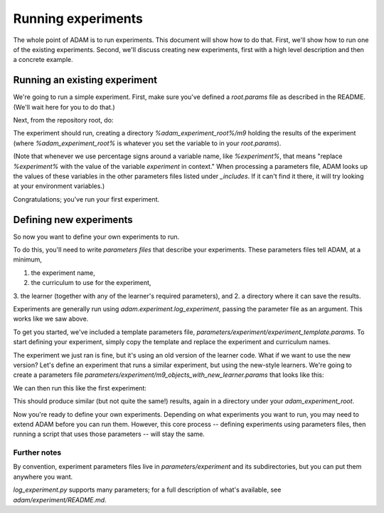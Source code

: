 ###################
Running experiments
###################

The whole point of ADAM is to run experiments. This document will show how to do that. First, we'll show how to run one
of the existing experiments. Second, we'll discuss creating new experiments, first with a high level description and
then a concrete example.

******************************
Running an existing experiment
******************************

We're going to run a simple experiment. First, make sure you've defined a `root.params` file as described in the README.
(We'll wait here for you to do that.)

Next, from the repository root, do:

.. code-block:: shell
   python adam/experiment/log_experiment.py parameters/experiment/m9/objects.params

The experiment should run, creating a directory `%adam_experiment_root%/m9` holding the results of the experiment
(where `%adam_experiment_root%` is whatever you set the variable to in your `root.params`).

(Note that whenever we use percentage signs around a variable name, like `%experiment%`, that means "replace
`%experiment%` with the value of the variable `experiment` in context."
When processing a parameters file, ADAM looks up the values of these variables
in the other parameters files listed under `_includes`.
If it can't find it there, it will try looking at your environment variables.)

Congratulations; you've run your first experiment.

************************
Defining new experiments
************************

So now you want to define your own experiments to run.

To do this, you'll need to write *parameters files* that describe your experiments.
These parameters files tell ADAM, at a minimum,

1. the experiment name,
2. the curriculum to use for the experiment,
3. the learner (together with any of the learner's required parameters), and
2. a directory where it can save the results.

Experiments are generally run using `adam.experiment.log_experiment`, passing the parameter file as an argument. This
works like we saw above.

To get you started, we've included a template parameters file, `parameters/experiment/experiment_template.params`.
To start defining your experiment, simply copy the template and replace the experiment and curriculum names.

The experiment we just ran is fine, but it's using an old version of the learner code.
What if we want to use the new version?
Let's define an experiment that runs a similar experiment, but using the new-style learners.
We're going to create a parameters file `parameters/experiment/m9_objects_with_new_learner.params` that looks like this:

.. code-block:: yaml
   _includes:
      - "../root.params"

   # Meta parameters: Where to store the experiment results, and what results to collect
   experiment: "m9-objects-with-new-learner"
   experiment_group_dir: '%adam_experiment_root%/%experiment%'

   # Some potentially useful (but optional) parameters
   # that control *how much* and *what kind of* output the experiment will produce
   hypothesis_log_dir: "%experiment_group_dir%/hypotheses"
   include_image_links: true

   sort_learner_descriptions_by_length: True
   num_pretty_descriptions: 5

   # The curriculum to use in the experiment
   curriculum: "m9-objects"

   # The language to use in the experiment
   language_mode: ENGLISH

   # The learner setup to use in the experiment
   # As a default, we include learners for every role, using subset where available
   learner: "integrated-learner-params"
   object_learner:
      learner_type: "subset"
   attibute_learner:
      learner_type: "none"
   relation_learner:
      learner_type: "none"
   action_learner:
      learner_type: "none"
   include_functional: False
   include_generics: False

We can then run this like the first experiment:

.. code-block:: shell
   python adam/experiment/log_experiment.py parameters/experiment/m9_objects_with_new_learner.params

This should produce similar (but not quite the same!) results, again in a directory under your `adam_experiment_root`.

Now you're ready to define your own experiments. Depending on what experiments you want to run, you may need to extend
ADAM before you can run them. However, this core process -- defining experiments using parameters files, then running
a script that uses those parameters -- will stay the same.

Further notes
-------------

By convention, experiment parameters files live in `parameters/experiment` and its subdirectories,
but you can put them anywhere you want.

.. Refer to Jacob's excellent documentation. Accept no substitutes.

`log_experiment.py` supports many parameters; for a full description of what's available, see
`adam/experiment/README.md`.